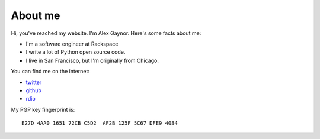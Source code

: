 About me
========

.. image:: /images/alex_gaynor.jpg

Hi, you've reached my website. I'm Alex Gaynor. Here's some facts about me:

* I'm a software engineer at Rackspace
* I write a lot of Python open source code.
* I live in San Francisco, but I'm originally from Chicago.

You can find me on the internet:

* `twitter`_
* `github`_
* `rdio`_


My PGP key fingerprint is::

    E27D 4AA0 1651 72CB C5D2  AF2B 125F 5C67 DFE9 4084


.. _`twitter`: https://twitter.com/alex_gaynor
.. _`github`: https://github.com/alex
.. _`rdio`: https://rdio.com/people/alex_gaynor/
